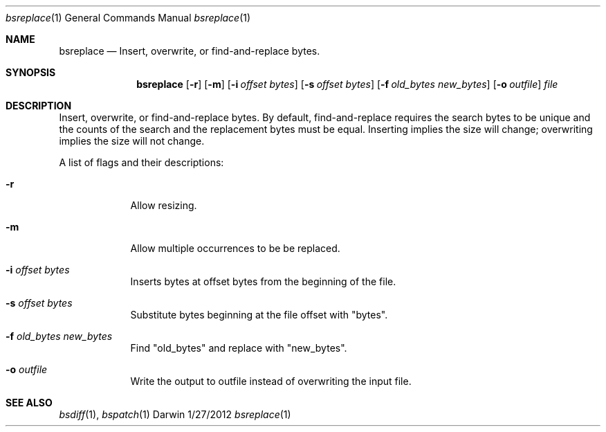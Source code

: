 .\"Modified from man(1) of FreeBSD, the NetBSD mdoc.template, and mdoc.samples.
.\"See Also:
.\"man mdoc.samples for a complete listing of options
.\"man mdoc for the short list of editing options
.\"/usr/share/misc/mdoc.template
.Dd 1/27/2012
.Dt bsreplace 1
.Os Darwin
.Sh NAME
.Nm bsreplace
.Nd Insert, overwrite, or find-and-replace bytes.
.Sh SYNOPSIS
.Nm
.Op Fl r                \" allow resize
.Op Fl m                \" allow multiple 
.Op Fl i Ar offset bytes
.Op Fl s Ar offset bytes
.Op Fl f Ar old_bytes new_bytes
.Op Fl o Ar outfile
.Ar file
.Sh DESCRIPTION
Insert, overwrite, or find-and-replace bytes. By default, find-and-replace requires
the search bytes to be unique and the counts of the search and the replacement bytes
must be equal. Inserting implies the size will change; overwriting implies the
size will not change.
.Pp
A list of flags and their descriptions:
.Bl -tag -width -indent
.It Fl r
Allow resizing.
.It Fl m
Allow multiple occurrences to be be replaced.
.It Fl i Ar offset bytes
Inserts bytes at offset bytes from the beginning of the file.
.It Fl s Ar offset bytes
Substitute bytes beginning at the file offset with "bytes".
.It Fl f Ar old_bytes new_bytes
Find "old_bytes" and replace with "new_bytes". 
.It Fl o Ar outfile
Write the output to outfile instead of overwriting the input file.
.El
.Pp
.Sh SEE ALSO 
.Xr bsdiff 1 , 
.Xr bspatch 1
.\" .Sh BUGS

.\" .Sh HISTORY           \" Document history if command behaves in a unique manner